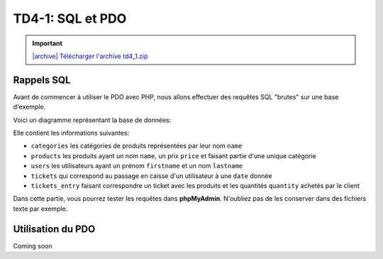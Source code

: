 TD4-1: SQL et PDO
=================

.. image:: /img/db.png
    :class: right

.. |archive| image:: /img/archive.png

.. important::
    `|archive| Télécharger l'archive td4_1.zip </files/td4_2.zip>`_


.. step::

    Installation
    -----------

    Commencez par récupérer la base de données à partir de l'archive ci-dessus et par l'importer dans une base de données

Rappels SQL
-----------

Avant de commencer à utiliser le PDO avec PHP, nous allons effectuer des requêtes SQL "brutes" sur une base d'exemple.

Voici un diagramme représentant la base de données:

.. center::
    .. image:: /img/bdd_store.png

Elle contient les informations suivantes:

* ``categories`` les catégories de produits représentées par leur nom ``name``
* ``products`` les produits ayant un nom ``name``, un prix ``price`` et faisant partie d'une unique catégorie
* ``users`` les utilisateurs ayant un prénom ``firstname`` et un nom ``lastname``
* ``tickets`` qui correspond au passage en caisse d'un utilisateur à une ``date`` donnée
* ``tickets_entry`` faisant correspondre un ticket avec les produits et les quantités ``quantity`` achetés par le client

Dans cette partie, vous pourrez tester les requêtes dans **phpMyAdmin**. N'oubliez pas de les conserver dans des fichiers texte par exemple.

.. image:: /img/store.png
    :class: right

.. step::

    Récupération des produits et de leur catégorie
    ~~~~~~~~~~~~~~~~~~~~~~~~~~~~~~~~~~~~~~~~~~~~~~

    Ecrivez une requête permettant de récupérer l'ensemble des produits avec leur catégorie

.. step::

    Catégories et nombre de produits
    ~~~~~~~~~~~~~~~~~~~~~~~~~~~~~~~~

    Ecrivez une requête permettant de récupérer l'ensemble des catégories ainsi que le nombre de produits de cette catégorie

.. step::

    Affichage des tickets
    ~~~~~~~~~~~~~~~~~~~~~

    Affichez l'ensemble des tickets, comprenant le nom de l'utilisateur et le prix correspondant au ticket (la somme des prix des produits multipliés par la quantité sur le ticket)

.. step::

    Meilleurs clients
    ~~~~~~~~~~~~~~~~~

    Affichez l'ensemble des utilisateurs, et l'argent qu'ils ont dépensé en tout par ordre décroissant

.. step::

    Argent par jour
    ~~~~~~~~~~~~~~~

    Afficher l'ensemble des jours, et en face la somme d'argent encaissé à cette date


.. step::

    Achats spéciaux
    ~~~~~~~~~~~~~~~

    Ecrivez une requête qui retourne l'ensemble des utilisateurs n'ayant jamais acheté une machine à café

Utilisation du PDO
------------------

Coming soon